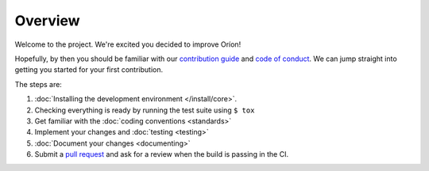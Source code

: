 ********
Overview
********

Welcome to the project. We're excited you decided to improve Oríon!

Hopefully, by then you should be familiar with our `contribution guide <https://github.com/Epistimio/orion/blob/master/CONTRIBUTING.md>`_ and `code of conduct <https://github.com/Epistimio/orion/blob/master/CODE_OF_CONDUCT.md>`_.
We can jump straight into getting you started for your first contribution.

The steps are:

#. :doc:`Installing the development environment </install/core>`.
#. Checking everything is ready by running the test suite using ``$ tox``
#. Get familiar with the :doc:`coding conventions <standards>`
#. Implement your changes and :doc:`testing <testing>`
#. :doc:`Document your changes <documenting>`
#. Submit a `pull request <https://github.com/epistimio/orion/pulls>`_ and ask for a review when the build is passing in the CI.

